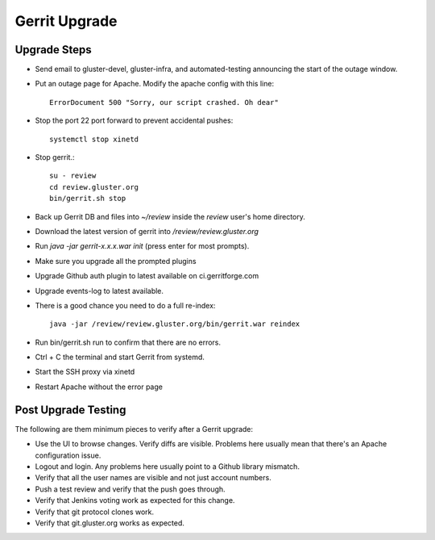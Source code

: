 Gerrit Upgrade
==============

Upgrade Steps
-------------
* Send email to gluster-devel, gluster-infra, and automated-testing announcing
  the start of the outage window.
* Put an outage page for Apache. Modify the apache config with this line::

   ErrorDocument 500 "Sorry, our script crashed. Oh dear"

* Stop the port 22 port forward to prevent accidental pushes::

   systemctl stop xinetd

* Stop gerrit.::

   su - review
   cd review.gluster.org
   bin/gerrit.sh stop

* Back up Gerrit DB and files into `~/review` inside the `review` user's home
  directory.
* Download the latest version of gerrit into `/review/review.gluster.org`
* Run `java -jar gerrit-x.x.x.war init` (press enter for most prompts).
* Make sure you upgrade all the prompted plugins
* Upgrade Github auth plugin to latest available on ci.gerritforge.com
* Upgrade events-log to latest available.
* There is a good chance you need to do a full re-index::

   java -jar /review/review.gluster.org/bin/gerrit.war reindex

* Run bin/gerrit.sh run to confirm that there are no errors.
* Ctrl + C the terminal and start Gerrit from systemd.
* Start the SSH proxy via xinetd
* Restart Apache without the error page

Post Upgrade Testing
--------------------
The following are them minimum pieces to verify after a Gerrit upgrade:

* Use the UI to browse changes. Verify diffs are visible. Problems here usually
  mean that there's an Apache configuration issue.
* Logout and login. Any problems here usually point to a Github library
  mismatch.
* Verify that all the user names are visible and not just account numbers.
* Push a test review and verify that the push goes through.
* Verify that Jenkins voting work as expected for this change.
* Verify that git protocol clones work.
* Verify that git.gluster.org works as expected.
